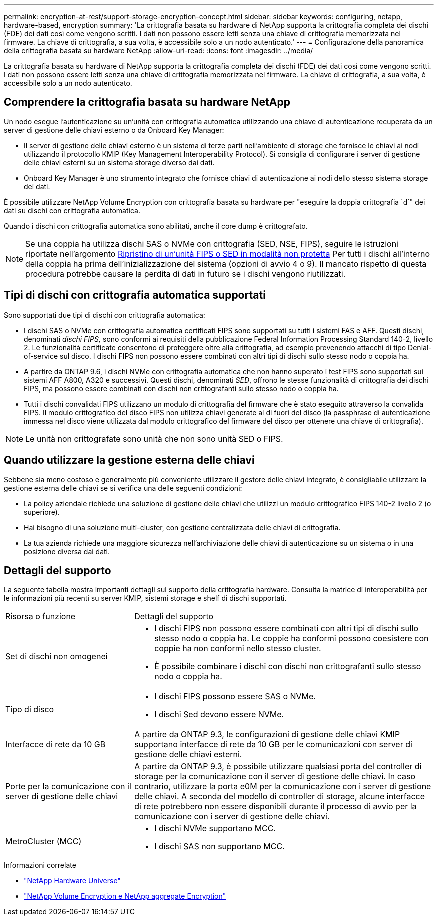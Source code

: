 ---
permalink: encryption-at-rest/support-storage-encryption-concept.html 
sidebar: sidebar 
keywords: configuring, netapp, hardware-based, encryption 
summary: 'La crittografia basata su hardware di NetApp supporta la crittografia completa dei dischi (FDE) dei dati così come vengono scritti. I dati non possono essere letti senza una chiave di crittografia memorizzata nel firmware. La chiave di crittografia, a sua volta, è accessibile solo a un nodo autenticato.' 
---
= Configurazione della panoramica della crittografia basata su hardware NetApp
:allow-uri-read: 
:icons: font
:imagesdir: ../media/


[role="lead"]
La crittografia basata su hardware di NetApp supporta la crittografia completa dei dischi (FDE) dei dati così come vengono scritti. I dati non possono essere letti senza una chiave di crittografia memorizzata nel firmware. La chiave di crittografia, a sua volta, è accessibile solo a un nodo autenticato.



== Comprendere la crittografia basata su hardware NetApp

Un nodo esegue l'autenticazione su un'unità con crittografia automatica utilizzando una chiave di autenticazione recuperata da un server di gestione delle chiavi esterno o da Onboard Key Manager:

* Il server di gestione delle chiavi esterno è un sistema di terze parti nell'ambiente di storage che fornisce le chiavi ai nodi utilizzando il protocollo KMIP (Key Management Interoperability Protocol). Si consiglia di configurare i server di gestione delle chiavi esterni su un sistema storage diverso dai dati.
* Onboard Key Manager è uno strumento integrato che fornisce chiavi di autenticazione ai nodi dello stesso sistema storage dei dati.


È possibile utilizzare NetApp Volume Encryption con crittografia basata su hardware per "eseguire la doppia crittografia `d`" dei dati su dischi con crittografia automatica.

Quando i dischi con crittografia automatica sono abilitati, anche il core dump è crittografato.


NOTE: Se una coppia ha utilizza dischi SAS o NVMe con crittografia (SED, NSE, FIPS), seguire le istruzioni riportate nell'argomento xref:return-seds-unprotected-mode-task.html[Ripristino di un'unità FIPS o SED in modalità non protetta] Per tutti i dischi all'interno della coppia ha prima dell'inizializzazione del sistema (opzioni di avvio 4 o 9). Il mancato rispetto di questa procedura potrebbe causare la perdita di dati in futuro se i dischi vengono riutilizzati.



== Tipi di dischi con crittografia automatica supportati

Sono supportati due tipi di dischi con crittografia automatica:

* I dischi SAS o NVMe con crittografia automatica certificati FIPS sono supportati su tutti i sistemi FAS e AFF. Questi dischi, denominati _dischi FIPS,_ sono conformi ai requisiti della pubblicazione Federal Information Processing Standard 140-2, livello 2. Le funzionalità certificate consentono di proteggere oltre alla crittografia, ad esempio prevenendo attacchi di tipo Denial-of-service sul disco. I dischi FIPS non possono essere combinati con altri tipi di dischi sullo stesso nodo o coppia ha.
* A partire da ONTAP 9.6, i dischi NVMe con crittografia automatica che non hanno superato i test FIPS sono supportati sui sistemi AFF A800, A320 e successivi. Questi dischi, denominati _SED_, offrono le stesse funzionalità di crittografia dei dischi FIPS, ma possono essere combinati con dischi non crittografanti sullo stesso nodo o coppia ha.
* Tutti i dischi convalidati FIPS utilizzano un modulo di crittografia del firmware che è stato eseguito attraverso la convalida FIPS. Il modulo crittografico del disco FIPS non utilizza chiavi generate al di fuori del disco (la passphrase di autenticazione immessa nel disco viene utilizzata dal modulo crittografico del firmware del disco per ottenere una chiave di crittografia).



NOTE: Le unità non crittografate sono unità che non sono unità SED o FIPS.



== Quando utilizzare la gestione esterna delle chiavi

Sebbene sia meno costoso e generalmente più conveniente utilizzare il gestore delle chiavi integrato, è consigliabile utilizzare la gestione esterna delle chiavi se si verifica una delle seguenti condizioni:

* La policy aziendale richiede una soluzione di gestione delle chiavi che utilizzi un modulo crittografico FIPS 140-2 livello 2 (o superiore).
* Hai bisogno di una soluzione multi-cluster, con gestione centralizzata delle chiavi di crittografia.
* La tua azienda richiede una maggiore sicurezza nell'archiviazione delle chiavi di autenticazione su un sistema o in una posizione diversa dai dati.




== Dettagli del supporto

La seguente tabella mostra importanti dettagli sul supporto della crittografia hardware. Consulta la matrice di interoperabilità per le informazioni più recenti su server KMIP, sistemi storage e shelf di dischi supportati.

[cols="30,70"]
|===


| Risorsa o funzione | Dettagli del supporto 


 a| 
Set di dischi non omogenei
 a| 
* I dischi FIPS non possono essere combinati con altri tipi di dischi sullo stesso nodo o coppia ha. Le coppie ha conformi possono coesistere con coppie ha non conformi nello stesso cluster.
* È possibile combinare i dischi con dischi non crittografanti sullo stesso nodo o coppia ha.




 a| 
Tipo di disco
 a| 
* I dischi FIPS possono essere SAS o NVMe.
* I dischi Sed devono essere NVMe.




 a| 
Interfacce di rete da 10 GB
 a| 
A partire da ONTAP 9.3, le configurazioni di gestione delle chiavi KMIP supportano interfacce di rete da 10 GB per le comunicazioni con server di gestione delle chiavi esterni.



 a| 
Porte per la comunicazione con il server di gestione delle chiavi
 a| 
A partire da ONTAP 9.3, è possibile utilizzare qualsiasi porta del controller di storage per la comunicazione con il server di gestione delle chiavi. In caso contrario, utilizzare la porta e0M per la comunicazione con i server di gestione delle chiavi. A seconda del modello di controller di storage, alcune interfacce di rete potrebbero non essere disponibili durante il processo di avvio per la comunicazione con i server di gestione delle chiavi.



 a| 
MetroCluster (MCC)
 a| 
* I dischi NVMe supportano MCC.
* I dischi SAS non supportano MCC.


|===
.Informazioni correlate
* link:https://hwu.netapp.com/["NetApp Hardware Universe"^]
* link:https://www.netapp.com/pdf.html?item=/media/17070-ds-3899.pdf["NetApp Volume Encryption e NetApp aggregate Encryption"^]

